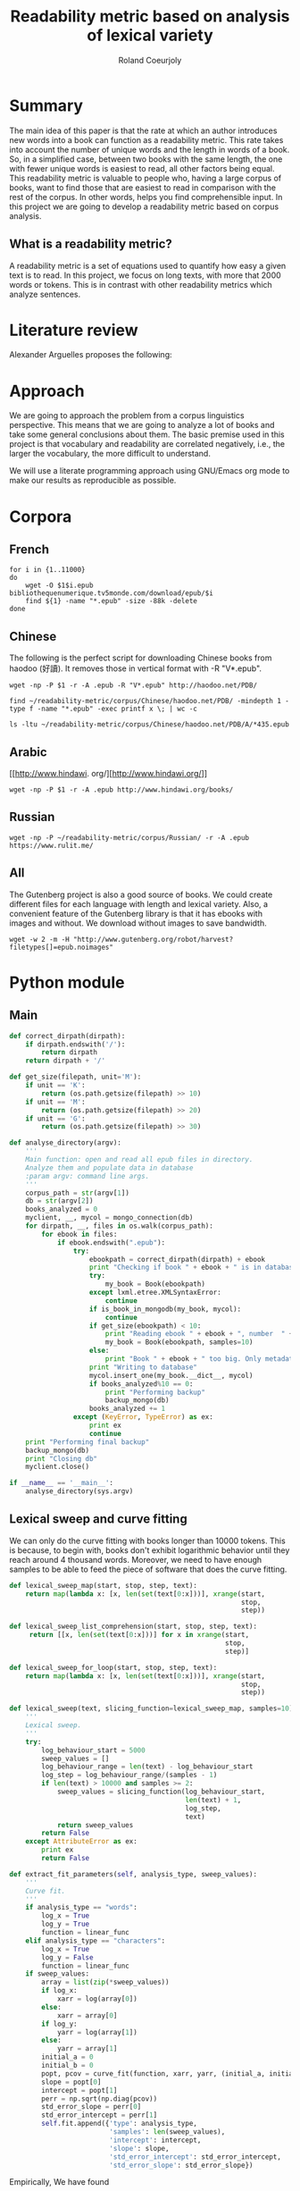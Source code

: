 #+TITLE: Readability metric based on analysis of lexical variety
#+AUTHOR: Roland Coeurjoly
#+EMAIL: rolandcoeurjoly@gmail.com
#+Date:
#+OPTIONS: ^:nil toc:nil H:4
#+LATEX_HEADER: \usepackage{tikz}
#+LATEX_HEADER: \usepackage{attrib}
#+LATEX_HEADER: \Plainauthor{Roland Coeurjoly}
#+LATEX_HEADER: \author{Roland Coeurjoly}
#+LATEX_HEADER: \title{Readability metric based on analysis of lexical variety}
#+LATEX_HEADER: \Shorttitle{Pending}
#+LATEX_HEADER: \Keywords{readability metric, readability test, readability, formula, comprehensible input, extensive reading, vocabulary, literate programming, reproducible research, emacs}
#+LATEX_HEADER: \Address{Pending}
#+LATEX_HEADER: \Abstract{We present a readability metric, capable of being applied to books written in multiple languages and easy to compute, therefore lending itself to be applied to large corpora composed of thousands of books. It uses length of text (metricd in words) versus unique words to compute the rate at which the author introduces new vocabulary in a certain book. This rate can then be used to rank the book with respect to others. This readability metric is only suitable to texts of at least 10.000 (ten thousand) words. It is therefore used primarely for the analysis of }
#+STARTUP: oddeven
* Summary
  The main idea of this paper is that the rate at which an author introduces new words into a book can function as a readability metric.
  This rate takes into account the number of unique words and the length in words of a book.
  So, in a simplified case, between two books with the same length, the one with fewer unique words is easiest to read, all other factors being equal.
  This readability metric is valuable to people who, having a large corpus of books, want to find those that are easiest to read in comparison with the rest of the corpus.
  In other words, helps you find comprehensible input.
  In this project we are going to develop a readability metric based on corpus analysis.
** What is a readability metric?
   A readability metric is a set of equations used to quantify how easy a given text is to read.
   In this project, we focus on long texts, with more that 2000 words or tokens. This is in contrast with other readability metrics which analyze sentences.
* Literature review
  Alexander Arguelles proposes the following:
* Approach
  We are going to approach the problem from a corpus linguistics perspective. This means that we are going to analyze a lot of books and take some general conclusions about them.
  The basic premise used in this project is that vocabulary and readability are correlated negatively, i.e., the larger the vocabulary, the more difficult to understand.

  We will use a literate programming approach using GNU/Emacs org mode to make our results as reproducible as possible.
* Corpora
** French
  #+BEGIN_SRC shell :exports code :tangle scripts/french-corpus.sh
for i in {1..11000}
do
    wget -O $1$i.epub bibliothequenumerique.tv5monde.com/download/epub/$i
    find ${1} -name "*.epub" -size -88k -delete
done
  #+END_SRC

  #+RESULTS:
** Chinese
   The following is the perfect script for downloading Chinese books from haodoo (好讀).
It removes those in vertical format with -R "V*.epub".
  #+BEGIN_SRC shell :exports code :tangle scripts/chinese-corpus.sh
wget -np -P $1 -r -A .epub -R "V*.epub" http://haodoo.net/PDB/
  #+END_SRC

#+BEGIN_SRC shell :exports code
find ~/readability-metric/corpus/Chinese/haodoo.net/PDB/ -mindepth 1 -type f -name "*.epub" -exec printf x \; | wc -c
#+END_SRC

#+RESULTS:
: 3699

#+BEGIN_SRC shell :exports code
ls -ltu ~/readability-metric/corpus/Chinese/haodoo.net/PDB/A/*435.epub
#+END_SRC

#+RESULTS:
: -rw-rw-r-- 1 rcl rcl 130460 jul 19 16:04 /home/rcl/readability-metric/corpus/Chinese/haodoo.net/PDB/A/435.epub
** Arabic
   [[http://www.hindawi.
org/][http://www.hindawi.org/]]
   #+BEGIN_SRC shell :exports code :tangle scripts/arabic-corpus.sh
wget -np -P $1 -r -A .epub http://www.hindawi.org/books/
   #+END_SRC
** Russian
   #+BEGIN_SRC shell :exports code
wget -np -P ~/readability-metric/corpus/Russian/ -r -A .epub https://www.rulit.me/
   #+END_SRC
** All
   The Gutenberg project is also a good source of books.
   We could create different files for each language with length and lexical variety.
   Also, a convenient feature of the Gutenberg library is that it has ebooks with images and without.
   We download without images to save bandwidth.
   #+BEGIN_SRC shell :exports code
wget -w 2 -m -H "http://www.gutenberg.org/robot/harvest?filetypes[]=epub.noimages"
   #+END_SRC
* Python module
** Main
 #+NAME: main
 #+BEGIN_SRC python :noweb yes :session python :exports code
def correct_dirpath(dirpath):
    if dirpath.endswith('/'):
        return dirpath
    return dirpath + '/'

def get_size(filepath, unit='M'):
    if unit == 'K':
        return (os.path.getsize(filepath) >> 10)
    if unit == 'M':
        return (os.path.getsize(filepath) >> 20)
    if unit == 'G':
        return (os.path.getsize(filepath) >> 30)

def analyse_directory(argv):
    '''
    Main function: open and read all epub files in directory.
    Analyze them and populate data in database
    :param argv: command line args.
    '''
    corpus_path = str(argv[1])
    db = str(argv[2])
    books_analyzed = 0
    myclient, __, mycol = mongo_connection(db)
    for dirpath, __, files in os.walk(corpus_path):
        for ebook in files:
            if ebook.endswith(".epub"):
                try:
                    ebookpath = correct_dirpath(dirpath) + ebook
                    print "Checking if book " + ebook + " is in database"
                    try:
                        my_book = Book(ebookpath)
                    except lxml.etree.XMLSyntaxError:
                        continue
                    if is_book_in_mongodb(my_book, mycol):
                        continue
                    if get_size(ebookpath) < 10:
                        print "Reading ebook " + ebook + ", number  " + str(books_analyzed + 1)
                        my_book = Book(ebookpath, samples=10)
                    else:
                        print "Book " + ebook + " too big. Only metadata is read"
                    print "Writing to database"
                    mycol.insert_one(my_book.__dict__, mycol)
                    if books_analyzed%10 == 0:
                        print "Performing backup"
                        backup_mongo(db)
                    books_analyzed += 1
                except (KeyError, TypeError) as ex:
                    print ex
                    continue
    print "Performing final backup"
    backup_mongo(db)
    print "Closing db"
    myclient.close()

if __name__ == '__main__':
    analyse_directory(sys.argv)
 #+END_SRC

 #+RESULTS: main

 #+RESULTS: epub-handling
** Lexical sweep and curve fitting
   We can only do the curve fitting with books longer than 10000 tokens. This is because, to begin with, books don't exhibit logarithmic behavior until they reach around 4 thousand words.
   Moreover, we need to have enough samples to be able to feed the piece of software that does the curve fitting.
#+NAME: lexical-sweep
#+BEGIN_SRC python :noweb yes :session python :exports code
def lexical_sweep_map(start, stop, step, text):
    return map(lambda x: [x, len(set(text[0:x]))], xrange(start,
                                                          stop,
                                                          step))

def lexical_sweep_list_comprehension(start, stop, step, text):
     return [[x, len(set(text[0:x]))] for x in xrange(start,
                                                      stop,
                                                      step)]

def lexical_sweep_for_loop(start, stop, step, text):
    return map(lambda x: [x, len(set(text[0:x]))], xrange(start,
                                                          stop,
                                                          step))

def lexical_sweep(text, slicing_function=lexical_sweep_map, samples=10):
    '''
    Lexical sweep.
    '''
    try:
        log_behaviour_start = 5000
        sweep_values = []
        log_behaviour_range = len(text) - log_behaviour_start
        log_step = log_behaviour_range/(samples - 1)
        if len(text) > 10000 and samples >= 2:
            sweep_values = slicing_function(log_behaviour_start,
                                            len(text) + 1,
                                            log_step,
                                            text)
            return sweep_values
        return False
    except AttributeError as ex:
        print ex
        return False
     #+END_SRC

#+NAME: curve-fit
#+BEGIN_SRC python :noweb yes :session python :exports code
def extract_fit_parameters(self, analysis_type, sweep_values):
    '''
    Curve fit.
    '''
    if analysis_type == "words":
        log_x = True
        log_y = True
        function = linear_func
    elif analysis_type == "characters":
        log_x = True
        log_y = False
        function = linear_func
    if sweep_values:
        array = list(zip(*sweep_values))
        if log_x:
            xarr = log(array[0])
        else:
            xarr = array[0]
        if log_y:
            yarr = log(array[1])
        else:
            yarr = array[1]
        initial_a = 0
        initial_b = 0
        popt, pcov = curve_fit(function, xarr, yarr, (initial_a, initial_b))
        slope = popt[0]
        intercept = popt[1]
        perr = np.sqrt(np.diag(pcov))
        std_error_slope = perr[0]
        std_error_intercept = perr[1]
        self.fit.append({'type': analysis_type,
                         'samples': len(sweep_values),
                         'intercept': intercept,
                         'slope': slope,
                         'std_error_intercept': std_error_intercept,
                         'std_error_slope': std_error_slope})
#+END_SRC

#+RESULTS: lexical-sweep

Empirically, We have found
#+NAME: fit-functions
#+begin_src python :noweb yes :session python :exports code
def linear_func(variable, slope, y_intercept):
    '''
    Linear model.
    '''
    return slope*variable + y_intercept

def log_func(variable, coefficient, x_intercept):
    '''
    Logarithmic model.
    '''
    return coefficient*log(variable) + x_intercept

def log_log_func(variable, coefficient, intercept):
    '''
    Log-log model.
    '''
    return math.e**(coefficient*log(variable) + intercept)
#+end_src

** Book class

   We then proceed to open the epub and extract all metadata.
   As stated in the [[https://ebooklib.readthedocs.io/en/latest/tutorial.html#reading-epub][package documentation]], only creator, title and language are required metadata fields.
   The rest is optional, so we catch them with care.

   We then use BeautifulSoup to remove all html marks.
*** Book class architecture
#+NAME: book-class
#+BEGIN_SRC python :noweb yes :session python :exports code
class Book(object):
    '''
    Book class
    '''
    # pylint: disable=too-many-instance-attributes
    # There is a lot of metadata but it is repetitive and non problematic.
    <<constructor>>
    <<metadata>>
    <<tokenization>>
    <<freq-dist>>
    <<text-extraction>>
    <<language-detection>>
    <<release-text>>
    <<release-zh-characters>>
    <<release-tokens>>
    <<curve-fit>>
    <<delete>>
    #+end_src

*** Constructor
    We don't extract all text in constructor because it is expensive and we want to check first if it exists in database.
#+NAME: constructor
#+BEGIN_SRC python :noweb yes :session python :exports code
def __init__(self, epub_filename, slicing_function=lexical_sweep_map, samples=0):
    '''
    Init.
    '''
    # pylint: disable=too-many-statements
    # There is a lot of metadata but it is repetitive and non problematic.
    try:
        print "Extracting metadata"
        self.extract_metadata(epub_filename)
        if samples:
            print "Extracting text"
            self.extract_text()
            print "Detecting language"
            self.detect_language()
            print "Tokenization"
            self.tokenize()
            print "Calculating word sweep values"
            sweep_values = lexical_sweep(self.tokens, slicing_function, samples)
            self.fit = []
            print "Word fit"
            self.extract_fit_parameters("words", sweep_values)
            if self.language == "zh" or self.language == "zh_Hant":
                print "Calculating character sweep values"
                sweep_values = lexical_sweep(self.zh_characters, slicing_function, samples)
                print "Character fit"
                self.extract_fit_parameters("characters", sweep_values)
            self.delete_heavy_attributes()
    except AttributeError:
        pass
#+END_SRC
*** Extracting metadata
#+NAME: metadata
#+BEGIN_SRC python :noweb yes :session python :exports code
def extract_metadata(self, epub_filename):
    '''
    Extraction of metadata
    '''
    # pylint: disable=too-many-statements
    # There is a lot of metadata but it is repetitive and non problematic.
    self.filepath = epub_filename
    epub_file = epub.read_epub(self.filepath)
    try:
        self.author = epub_file.get_metadata('DC', 'creator')[0][0].encode('utf-8')
    except (IndexError, AttributeError):
        pass
    try:
        self.title = epub_file.get_metadata('DC', 'title')[0][0].encode('utf-8')
    except (IndexError, AttributeError):
        pass
    try:
        self.epub_type = epub_file.get_metadata('DC', 'type')[0][0].encode('utf-8')
    except (IndexError, AttributeError):
        pass
    try:
        self.subject = epub_file.get_metadata('DC', 'subject')[0][0].encode('utf-8')
    except (IndexError, AttributeError):
        pass
    try:
        self.source = epub_file.get_metadata('DC', 'source')[0][0].encode('utf-8')
    except (IndexError, AttributeError):
        pass
    try:
        self.rights = epub_file.get_metadata('DC', 'rights')[0][0].encode('utf-8')
    except (IndexError, AttributeError):
        pass
    try:
        self.relation = epub_file.get_metadata('DC', 'relation')[0][0].encode('utf-8')
    except (IndexError, AttributeError):
        pass
    try:
        self.publisher = epub_file.get_metadata('DC', 'publisher')[0][0].encode('utf-8')
    except (IndexError, AttributeError):
        pass
    #try:
    #    self.language = epub_file.get_metadata('DC', 'language')[0][0].encode('utf-8')
    #except (IndexError, AttributeError):
    #    pass
    try:
        self.identifier = epub_file.get_metadata('DC', 'identifier')[0][0].encode('utf-8')
    except (IndexError, AttributeError):
        pass
    try:
        self.epub_format = epub_file.get_metadata('DC', 'format')[0][0].encode('utf-8')
    except (IndexError, AttributeError):
        pass
    try:
        self.description = epub_file.get_metadata('DC', 'description')[0][0].encode('utf-8')
    except (IndexError, AttributeError):
        pass
    try:
        self.coverage = epub_file.get_metadata('DC', 'coverage')[0][0].encode('utf-8')
    except (IndexError, AttributeError):
        pass
    try:
        self.contributor = epub_file.get_metadata('DC', 'contributor')[0][0].encode('utf-8')
    except (IndexError, AttributeError):
        pass
    try:
        self.date = epub_file.get_metadata('DC', 'date')[0][0].encode('utf-8')
    except (IndexError, AttributeError):
        pass
#+end_src

*** Extracting text from ebook
#+NAME: text-extraction
#+BEGIN_SRC python :noweb yes :session python :exports code
def extract_text(self):
    '''
    Extract all text from the book.
    '''
    book = epub.read_epub(self.filepath)
    cleantext = ""
    html_filtered = ""
    for item in book.get_items():
        if item.get_type() == ebooklib.ITEM_DOCUMENT:
            raw_html = item.get_content()
            <<html-filtering>>
    cleantext = clean_non_printable(html_filtered)
    self.text = cleantext
#+END_SRC

#+RESULTS: text-extraction
**** Cleaning the html
#+NAME: html-filtering
#+BEGIN_SRC python :noweb yes :session python :exports code
html_filtered += BeautifulSoup(raw_html, "lxml").text
#+END_SRC

#+RESULTS: html-cleaning
**** Removing invalid utf-8

#+NAME: printable-set
#+BEGIN_SRC python :noweb yes :session python :exports code
PRINTABLE = {
    #'Cc',
    'Cf',
    'Cn',
    'Co',
    'Cs',
    'LC',
    'Ll',
    'Lm',
    'Lo',
    'Lt',
    'Lu',
    'Mc',
    'Me',
    'Mn',
    'Nd',
    'Nl',
    'No',
    'Pc',
    'Pd',
    'Pe',
    'Pf',
    'Pi',
    'Po',
    'Ps',
    'Sc',
    'Sk',
    'Sm',
    'So',
    'Zl',
    'Zp',
    'Zs'}
     #+end_src

#+NAME: utf8-cleaning
#+BEGIN_SRC python :noweb yes :session python :exports code
def clean_non_printable(text):
    '''
    Remove all non printable characters from string.
    '''
    return ''.join(character for character in text
                   if unicodedata.category(character) in PRINTABLE)
#+END_SRC
MongoDB doesnt like storing dots
#+NAME: dot-cleaning
#+BEGIN_SRC python :noweb yes :session python :exports code
def clean_dots(dictionary):
    '''
    Remove dot form dictionary.
    '''
    del dictionary['.']
#+END_SRC

**** Language detection
#+NAME: language-detection
#+begin_src python :noweb yes :session python :exports code
def detect_language(self):
    '''
    We don't trust the epub metadata regarding language tags
    so we do our own language detection
    '''
    if not hasattr(self, 'text'):
        self.extract_text()
    self.language = Text(self.text).language.code
#+end_src

*** Tokenization
    If the language is Chinese, appart from doing the tokenization, we also metric individual characters.
#+NAME: tokenization
#+BEGIN_SRC python :noweb yes :session python :exports code
def tokenize(self):
    '''
    Tokenization.
    '''
    try:
        if self.language == 'zh' or self.language == 'zh_Hant':
            self.zh_characters = ''.join(character for character in self.text
                                         if u'\u4e00' <= character <= u'\u9fff')
            self.character_count = len(self.zh_characters)
            self.unique_characters = len(set(self.zh_characters))
        self.tokens = Text(self.text).words
        #self.tokens.remove('.')
        self.word_count = len(self.tokens)
        self.unique_words = len(set(self.tokens))
    except ValueError as ex:
        print ex
        self.tokens = []
#+END_SRC
*** Frequency distributions
#+NAME: freq-dist
#+BEGIN_SRC python :noweb yes :session python :exports code
def get_freq_dist(self):
    '''
    Frequency distribution for both .
    '''
    if not self.tokens:
        self.tokenize()
    if self.language == 'zh' or self.language == 'zh_Hant':
        self.zh_char_freq_dist = dict(FreqDist(self.zh_characters))
        try:
            del self.zh_char_freq_dist['.']
        except KeyError as ex:
            print ex
    self.freq_dist = dict(FreqDist(self.tokens))
    try:
        del self.freq_dist['.']
    except KeyError as ex:
        print ex
#+END_SRC
*** Delete
#+NAME: delete
#+BEGIN_SRC python :noweb yes :session python :exports code
def release_text(self):
    '''
    Release text.
    '''
    self.text = str()
def release_zh_characters(self):
    '''
    Release Chinese characters.
    '''
    self.zh_characters = str()
def release_tokens(self):
    '''
    Release tokens.
    '''
    self.tokens = str()
def delete_heavy_attributes(self):
    '''
    Delete heavy attributes.
    '''
    del self.text
    del self.tokens
    try:
        del self.zh_characters
    except AttributeError:
        pass
#+END_SRC
** Learnable words
** Imports
   We import some packages to make our life easier:
   - ebooklib: to process epubs
   - BeautifulSoup: to process the html in epubs
   - langdetect to detect language. We use this because based on experience epub language tags are not very reliable
   - ntlk: to do natural language processing
#+NAME: imports
#+BEGIN_SRC python :session python :results none :exports code
import lxml
import unicodedata
import icu
import sys
import os
import math
import subprocess
import ebooklib
import pymongo
from ebooklib import epub
from bs4 import BeautifulSoup
from scipy.optimize import curve_fit
from scipy import log as log
import numpy as np
from polyglot.text import Text
from nltk import FreqDist
#+END_SRC

** Architecture
   In a first instance, we want to extract the following information from each ebook:
  - Author
  - Title
  - Length in number of words
  - Number of unique words
  It would be nice to create a file for each language (according to metadata).
  The logic would be the following:
  Try adding the results to a file suffixed with the language code.
  If that throws an exception, create the file and add the results
#+BEGIN_SRC python :noweb yes :tangle corpus_analysis.py :exports code
# -*- coding: utf-8 -*-
'''
corpus-analysis.py: readability metric for epub ebooks.
Version 1.0
Copyright (C) 2019  Roland Coeurjoly <rolandcoeurjoly@gmail.com>
'''
# Imports
<<imports>>
# Constants
<<printable-set>>
## Curve fitting functions
<<lexical-sweep>>
<<fit-functions>>
# Classes
## Book Class
<<book-class>>
# Functions
<<utf8-cleaning>>
<<dot-cleaning>>
## Database functions
### SQL
#<<db-connection>>
<<mongodb-connection>>
#<<database-insertion>>
#<<database-creation>>
#<<is-book-in-db>>
#<<db-backup>>
### MongoDB
<<mongodb_connection>>
<<insert_book_mongo>>
<<check_book_mongo>>
<<backup_mongo>>
# Main function
<<main>>
#+END_SRC

#+RESULTS:
: None

** Vocabulary coverage
   #+NAME: vocabulary_coverage
   #+begin_src python :noweb yes :exports code :session sahj :tangle vocabulary_coverage.py :results output
'''
Random
'''
from nltk import FreqDist
import corpus_analysis


MY_BOOK = corpus_analysis.Book("./test/pinocchio.epub")
MY_BOOK.tokenize()
MY_FREQDIST = FreqDist(MY_BOOK.tokens)
print MY_BOOK.word_count
percentage = 0
cumulative_word_count = 0
coverage = 1
print MY_FREQDIST.most_common(coverage)[coverage - 1][1]
margin_unknowable_list = MY_FREQDIST.most_common(MY_BOOK.word_count - 1) - MY_FREQDIST.most_common(int(round((MY_BOOK.word_count - 1)*0.98)))
last_word_frequency = MY_FREQDIST.most_common(coverage)[coverage - 1][1]
coverage += 1
cumulative_word_count += last_word_frequency
percentage = (cumulative_word_count*100/MY_BOOK.word_count)
print margin_unknowable_list
   #+end_src

   #+RESULTS: vocabulary_coverage
   : 52544
   : 3345
   : Traceback (most recent call last):
   :   File "<stdin>", line 1, in <module>
   :   File "/tmp/babel-2FdH2m/python-VLLu9V", line 16, in <module>
   :     margin_unknowable_list = MY_FREQDIST.most_common(MY_BOOK.word_count - 1) - MY_FREQDIST.most_common(int(round((MY_BOOK.word_count - 1)*0.98)))
   : TypeError: unsupported operand type(s) for -: 'list' and 'list'

* Testing
** Unit tests
#+BEGIN_SRC python :exports code :noweb yes :tangle test_corpus_analysis.py
# -*- coding: utf-8 -*-
'''
Unit testing for the corpus analysis
'''
import pymongo
import timeout_decorator
import unittest
import json
from decimal import *
from ebooklib import epub
from corpus_analysis import Book, lexical_sweep, linear_func, analyse_directory

class MyTest(unittest.TestCase):
    '''
    Class
    '''
    maxDiff = None

    @timeout_decorator.timeout(1)
    def test_metadata(self):
        '''
        Given a certain book, test metadata
        '''
        metadata = ['epub_type',
                    'subject',
                    'source',
                    'rights',
                    'relation',
                    'publisher',
                    'identifier',
                    'epub_format',
                    'description',
                    'coverage',
                    'contributor',
                    'date']

        with open("benchmarks.json", "r") as test_cases:
            benchmarks = json.load(test_cases)
            for benchmark in benchmarks['books']:
                my_book = Book(benchmark['filepath'].encode('utf-8'))
                self.assertEqual(my_book.author, benchmark['author'].encode('utf-8'))
                self.assertEqual(my_book.title, benchmark['title'].encode('utf-8'))
                for key in benchmark.keys():
                    if key in metadata:
                        attr = getattr(my_book, key)
                        self.assertEqual(attr, benchmark[key].encode('utf-8'))
                print "Metadata for " + benchmark['title'].encode('utf-8') + " OK"

    @timeout_decorator.timeout(7)
    def test_language(self):
        '''
        Given a certain book, test language
        '''
        with open("benchmarks.json", "r") as test_cases:
            benchmarks = json.load(test_cases)
            for benchmark in benchmarks['books']:
                my_book = Book(benchmark['filepath'].encode('utf-8'))
                my_book.detect_language()
                self.assertEqual(my_book.language, benchmark['language'].encode('utf-8'))
                print "Language for " + benchmark['title'].encode('utf-8') + " OK"

    @timeout_decorator.timeout(24)
    def test_tokens(self):
        '''
        Given a certain book, test tokens
        '''
        tokens = ['word_count',
                  'unique_words',
                  'character_count',
                  'unique_characters']

        with open("benchmarks.json", "r") as test_cases:
            benchmarks = json.load(test_cases)
            for benchmark in benchmarks['books']:
                my_book = Book(benchmark['filepath'].encode('utf-8'))
                my_book.detect_language()
                my_book.tokenize()
                for key in benchmark.keys():
                    if key in tokens:
                        attr = getattr(my_book, key)
                        self.assertEqual(attr, benchmark[key])
                print "Tokens for " + benchmark['title'].encode('utf-8') + " OK"

    @timeout_decorator.timeout(50)
    def test_sweep(self):
        '''
        Given a certain book, test sweep
        '''
        my_book = Book("assets/hongloumeng.epub", 10)
        self.assertEqual(True, True)

    @timeout_decorator.timeout(90)
    def test_fit(self):
        '''
        Given a certain book, test fit
        '''
        with open("benchmarks.json", "r") as test_cases:
            benchmarks = json.load(test_cases)
            for benchmark in benchmarks['books']:
                my_book = Book(benchmark['filepath'].encode('utf-8'), samples=10)
                self.assertEqual(my_book.fit, benchmark['fit'])
                print "Fit for " + benchmark['title'].encode('utf-8') + " OK"

    @timeout_decorator.timeout(90)
    def test_db_writing(self):
        '''
        Write all books to database
        '''
        my_args = ["whatever", "assets/", "library_test"]
        # # Drop database
        myclient = pymongo.MongoClient("mongodb://localhost:27017/")
        mydb = myclient["library_test"]
        mycol = mydb["corpus"]
        mycol.drop()
        analyse_directory(my_args)
        with open("benchmarks.json", "r") as test_cases:
            benchmarks = json.load(test_cases)
            for benchmark in benchmarks['books']:
                for result in mycol.find({}, {"_id":False}):
                    if benchmark['title'] == result['title']:
                        self.assertEqual(result, benchmark)
                        print "Database write for " + benchmark['title'].encode('utf-8') + " OK"

if __name__ == '__main__':
    unittest.main(failfast=True)
  #+end_src

  #+RESULTS:
** Creating benchmark

#+BEGIN_SRC python :noweb yes :tangle create_benchmark.py :exports code
'''
Create benchmark based on epubs
'''

import json
import os
import corpus_analysis
from corpus_analysis import correct_dirpath
DATA = {}
DATA['books'] = []

with open('benchmarks.json', 'w') as outfile:
    for dirpath, __, files in os.walk('assets/'):
        for ebook in files:
            ebook_path = correct_dirpath(dirpath) + ebook
            print "Reading book"
            my_book = corpus_analysis.Book(ebook_path, samples=10)
            print "Book read"
            DATA['books'].append(my_book.__dict__)
            outfile.write('\n')

with open('benchmarks.json', 'w') as outfile:
    json.dump(DATA, outfile, indent=2)
#+end_src

** Downloading books for benchmark

#+BEGIN_SRC shell :exports code :tangle scripts/download_benchmark.sh
mkdir test/db
mkdir test/books
wget https://www.gutenberg.org/ebooks/24264.epub.noimages?session_id=13a48cb17a2a788bd0df32eb9d11b2cc90e5ffb6 -O assets/hongloumeng.epub
wget https://www.gutenberg.org/ebooks/6099.epub.noimages?session_id=e525c6c0f4f2faf96f365aabedf179ef08f4f236 -O assets/lesfleursdumal.epub
wget https://www.gutenberg.org/ebooks/21000.epub.noimages?session_id=e525c6c0f4f2faf96f365aabedf179ef08f4f236 -O assets/faust.epub
wget https://www.gutenberg.org/ebooks/23306.epub.noimages?session_id=13a48cb17a2a788bd0df32eb9d11b2cc90e5ffb6 -O assets/meditationes.epub
wget https://www.gutenberg.org/ebooks/2000.epub.noimages?session_id=13a48cb17a2a788bd0df32eb9d11b2cc90e5ffb6 -O assets/Quijote.epub
wget https://www.gutenberg.org/ebooks/521.epub.noimages?session_id=13a48cb17a2a788bd0df32eb9d11b2cc90e5ffb6 -O assets/crusoe.epub
wget https://www.gutenberg.org/ebooks/2701.epub.noimages?session_id=37b8b8ef79424fa1e6b7a18eb4b341d5de076f03 -O assets/moby.epub
wget https://www.gutenberg.org/ebooks/500.epub.noimages?session_id=37b8b8ef79424fa1e6b7a18eb4b341d5de076f03 -O assets/pinocchio.epub
   #+end_src

   #+RESULTS:

** TypeError: Improper input: N=2 must not exceed M=1
   sweep_values = lexical_sweep(my_book.tokens, samples=1)

   sweep_values = lexical_sweep(my_book.tokens, samples=2)
   OptimizeWarning: Covariance of the parameters could not be estimated

* SQL DB
** Connect
#+NAME: db-connection
#+begin_src python :noweb yes :session python :exports code
MY_DB = mysql.connector.connect(
    host="localhost",
    user="root",
    passwd="root",
    charset='utf8'
)
#+end_src

** Insert
#+Name: database-insertion
#+begin_src python :noweb yes :session python :exports code
def insert_book_db(book, db="library"):
    '''
    Insert data into db
    '''
    mycursor = MY_DB.cursor()
    mycursor.execute("use " + db + ";")
    sql = """INSERT IGNORE corpus (title,
    author,
    slope,
    intercept,
    std_error_slope,
    std_error_intercept,
    word_count,
    unique_words,
    zhslope,
    zhintercept,
    zhstd_error_slope,
    zhstd_error_intercept,
    character_count,
    unique_characters,
    language,
    epub_type,
    subject,
    source,
    rights,
    relation,
    publisher,
    identifier,
    epub_format,
    description,
    contributor,
    date
    ) VALUES (%s,
    %s,
    %s,
    %s,
    %s,
    %s,
    %s,
    %s,
    %s,
    %s,
    %s,
    %s,
    %s,
    %s,
    %s,
    %s,
    %s,
    %s,
    %s,
    %s,
    %s,
    %s,
    %s,
    %s,
    %s,
    %s)"""
    val = (book.title,
           book.author,
           book.fitword_curve_fit['slope']),
           float(word_curve_fit['intercept']),
           float(word_curve_fit['std_error_slope']),
           float(word_curve_fit['std_error_intercept']),
           float(book.word_count),
           float(book.unique_words),
           float(zh_character_curve_fit['slope']),
           float(zh_character_curve_fit['intercept']),
           float(zh_character_curve_fit['std_error_slope']),
           float(zh_character_curve_fit['std_error_intercept']),
           float(book.character_count),
           float(book.unique_characters),
           book.language,
           book.epub_type,
           book.subject,
           book.source,
           book.rights,
           book.relation,
           book.publisher,
           book.identifier,
           book.epub_format,
           book.description,
           book.contributor,
           book.date)
    mycursor.execute(sql, val)
    MY_DB.commit()
    print("1 record inserted, ID:", mycursor.lastrowid)
#+end_src
** Create
#+RESULTS:
#+Name: database-creation
#+begin_src python :noweb yes :session python :exports code
def create_database(db="library"):
    '''
    Create database if it doesn't exists yet.
    '''
    mycursor = MY_DB.cursor()
    mycursor.execute("CREATE DATABASE IF NOT EXISTS " + db + ";")
    mycursor.execute(
        "ALTER DATABASE " + db + " CHARACTER SET utf8mb4 COLLATE utf8mb4_unicode_ci;")
    mycursor.execute("USE " + db + ";")
    mycursor.execute(
        """ CREATE TABLE IF NOT EXISTS corpus (id INT AUTO_INCREMENT PRIMARY KEY,
        title VARCHAR(255),
        author VARCHAR(255),
        slope DECIMAL(10,5),
        intercept DECIMAL(10,5),
        std_error_slope DECIMAL(10,5),
        std_error_intercept DECIMAL(10,5),
        word_count DECIMAL(20,1),
        unique_words DECIMAL(20,1),
        zhslope DECIMAL(10,5),
        zhintercept DECIMAL(10,5),
        zhstd_error_slope DECIMAL(10,5),
        zhstd_error_intercept DECIMAL(10,5),
        character_count DECIMAL(15,1),
        unique_characters DECIMAL(15,1),
        language VARCHAR(255),
        epub_type VARCHAR(255),
        subject VARCHAR(255),
        source VARCHAR(255),
        rights VARCHAR(255),
        relation VARCHAR(255),
        publisher VARCHAR(255),
        identifier VARCHAR(255),
        epub_format VARCHAR(255),
        description VARCHAR(510),
        contributor VARCHAR(255),
        date VARCHAR(255)) """)
    mycursor.execute(
        "ALTER TABLE corpus CHARACTER SET utf8mb4 COLLATE utf8mb4_unicode_ci;")
    try:
        mycursor.execute(
            "ALTER TABLE corpus ADD CONSTRAINT unique_book UNIQUE (title,author);")
    except Exception as ex:
        print ex
#+end_src
** Check
#+NAME: is-book-in-db
#+begin_src python :noweb yes :session python :exports code :results output
def is_book_in_db(my_book, db):
    '''
    Check if book is in database.
    '''
    mycursor = MY_DB.cursor()
    mycursor.execute("USE " + db + ";")
    query = ('SELECT * from corpus where title="' + str(my_book.title)
             + '" and author="' + str(my_book.author) + '"')
    mycursor.execute(query)
    mycursor.fetchall()
    if mycursor.rowcount == 1:
        print ("Book " + str(my_book.title)
               + ", by " + str(my_book.author)
               + " already in database. Next.")
        return True
    return False
#+end_src

#+RESULTS: does-book-exist-db
: ELECT * from corpus where title="opus" and author="paco"
: 1
: Book opus, by paco already in database. Next.

** Backup
#+NAME: db-backup
#+begin_src python :noweb yes :session python :exports code
def runbackup(hostname,
              mysql_user,
              mysql_password,
              db,
              db_loc="test/db/library_test.db"):
    '''
    Write sql file.
    '''
    try:
        backup = subprocess.Popen("mysqldump -h"
                                  + hostname + " -u"
                                  + mysql_user + " -p'"
                                  + mysql_password + "' --databases "
                                  + db + " > "
                                  + db_loc, shell=True)
        # Wait for completion
        backup.communicate()
        if backup.returncode != 0:
            sys.exit(1)
        else:
            print("Backup done for", hostname)
    except Exception as ex:
        # Check for errors
        print ex
        print("Backup failed for", hostname)
#+end_src
* Arguelles Analysis
** Python
*** Whole length
#+NAME: moby
#+BEGIN_SRC python :exports code :session readability_metric :results output
from corpus_analysis import Book

moby_dick = Book("test/moby.epub")
moby_dick.extract_text()
moby_dick.tokenize()
print moby_dick.title
with open('moby.tsv', 'w+') as my_file:
    my_file.write(str(moby_dick.word_count) + "\t" + str(moby_dick.unique_words) + "\n")
#+END_SRC

#+RESULTS: moby
: Moby Dick; Or, The Whale

#+NAME: pinocchio
#+BEGIN_SRC python :exports code :session readability_metric :results output
from corpus_analysis import Book

pinocchio = Book("test/pinocchio.epub")
pinocchio.extract_text()
pinocchio.tokenize()
print pinocchio.title

with open('pinocchio.tsv', 'w') as my_file:
    my_file.write(str(pinocchio.word_count) + "\t" + str(pinocchio.unique_words) + "\n")
#+END_SRC
#+RESULTS: pinocchio
: The Adventures of Pinocchio
*** Sweep
#+NAME: moby_sweep
#+BEGIN_SRC python :exports code :session readability_metric :results output
from corpus_analysis import Book

moby_dick = Book("test/moby.epub")
moby_dick.extract_text()
moby_dick.tokenize()
print moby_dick.title
sweep_values = lexical_sweep(moby_dick.tokens, samples=100, log_x=False, log_y=False)
with open('moby_sweep.tsv', 'w') as my_file:
    for sweep_value in sweep_values:
        my_file.write(str(sweep_value[0]) + "\t" + str(sweep_value[1]) + "\n")
#+END_SRC

#+RESULTS: moby_sweep
: Moby Dick; Or, The Whale

#+NAME: pinocchio_sweep
#+BEGIN_SRC python :exports code :session readability_metric :results output
from corpus_analysis import Book, lexical_sweep

pinocchio = Book("test/pinocchio.epub")
pinocchio.extract_text()
pinocchio.tokenize()
print pinocchio.title
sweep_values = lexical_sweep(pinocchio.tokens, samples=100, log_x=False, log_y=False)
with open('pinocchio_sweep.tsv', 'w') as my_file:
    for sweep_value in sweep_values:
        my_file.write(str(sweep_value[0]) + "\t" + str(sweep_value[1]) + "\n")
#+END_SRC

#+RESULTS: pinocchio_sweep
: The Adventures of Pinocchio
** Plot
#+NAME: moby_pinocchio_plot
#+BEGIN_SRC gnuplot :var pinocchio_title=pinocchio moby_title=moby :exports both moby_pinocchio.png
reset
set xrange [0:300000]
set yrange [0:25000]
set key autotitle columnhead
set style line 1 lw 4 lc rgb '#990042' ps 2 pt 6 pi 5
set style line 2 lw 3 lc rgb '#31f120' ps 2 pt 12 pi 3
set title "Lexical variety Vs Length"
set title pinocchio_title
set xlabel "Length in words"
set ylabel "Unique words"
plot "moby.tsv" ls 1 title moby_title, \
     "pinocchio.tsv" ls 2 title pinocchio_title
#+END_SRC

#+RESULTS: moby_pinocchio_plot

#+RESULTS:

#+NAME: moby_pinocchio_sweep_plot
#+BEGIN_SRC gnuplot :var pinocchio_title=pinocchio_sweep moby_title=moby_sweep :exports both :file moby_pinocchio.png
reset
set xrange [4000:400000]
set yrange [1000:40000]
set logscale x
set logscale y
set style line 1 lw 4 lc rgb '#990042' ps 2 pt 6 pi 5
set style line 2 lw 3 lc rgb '#31f120' ps 2 pt 12 pi 3
set title pinocchio_title
set title "Pinocchio and Moby Dick comparison"
#set title "Lexical variety Vs Length"
set xlabel "Length in words"
set ylabel "Unique words"
plot "moby_sweep.tsv" ls 1 title moby_title, \
     "pinocchio_sweep.tsv" ls 2 title pinocchio_title
#+END_SRC

#+RESULTS: moby_pinocchio_sweep_plot
[[file:moby_pinocchio.png]]

#+RESULTS:

#+begin_src gnuplot :exports both file.png
reset

set title "Putting it All Together"

set xlabel "X"
set xrange [-8:8]
set xtics -8,2,8


set ylabel "Y"
set yrange [-20:70]
set ytics -20,10,70

2f(x) = x**2
g(x) = x**3
h(x) = 10*sqrt(abs(x))
i(x) = 15*sin(x)

plot f(x) w lp lw 1, g(x) w p lw 2, h(x) w l lw 3, i(x) w l lw 4
#+end_src

#+RESULTS:

* MongoDB
** Connect
#+NAME: mongodb_connection
#+begin_src python :noweb yes :session python :exports code
def mongo_connection(database, client="mongodb://localhost:27017/", collection="corpus"):
    myclient = pymongo.MongoClient(client)
    mydb = myclient[database]
    mycol = mydb[collection]
    return myclient, mydb, mycol
#+end_src
** Insert
   #+NAME: insert_book_mongo
   #+begin_src python :noweb yes :session python :exports code
def insert_book_mongo(book, collection):
    collection.insert_one(book.__dict__)
   #+end_src

** Check
#+NAME: check_book_mongo
#+begin_src python :noweb yes :session python :exports code
def is_book_in_mongodb(book, collection):
    try:
        myquery = { "author": book.author, "title": book.title}
        mydoc = collection.find_one(myquery)
        if mydoc:
            return True
        return False
    except AttributeError:
        return True
#+end_src

#+begin_src python :results output :session python

import pymongo

myclient = pymongo.MongoClient("mongodb://localhost:27017/")
mydb = myclient["library"]
mycol = mydb["corpus"]

myquery = { "author": "Carl Collodi", "title": "The Adventures of Pinocchio"}

mydoc = mycol.find_one(myquery, {"author":True, "title":True, "_id":False})
if mydoc:
    print "Found"
else:
    print "Not found"
print mydoc
#+end_src

#+RESULTS:
: Not found
: None

** Backup
#+NAME: backup_mongo
#+begin_src python :noweb yes :session python :exports code
def backup_mongo(db):
    '''
    Write mongo file as json.
    '''
    try:
        print db
        backup = subprocess.Popen(["mongodump", "--host", "localhost", "--db",
                                   db])
        # Wait for completion
        backup.communicate()
        if backup.returncode != 0:
            sys.exit(1)
        else:
            print "Backup done for " + db
    except OSError as ex:
        # Check for errors
        print ex
        print "Backup failed for " + db
#+end_src

#+RESULTS: backup_mongo

** Close
** Issues
*** InvalidDocument: key 'edition.Most' must not contain '.'
    #+begin_src python :results output :session python
from corpus_analysis import Book

my_book = Book("./assets/hongloumeng.epub")
my_book.get_freq_dist()
dir(my_book)
    #+end_src

    #+RESULTS:
    : False
    : False
* Fitting points to function
  The purpose of this section is to fit all the different points to a function
  | Minimum length (characters) |         R^2 |
  |-----------------------------+-------------|
  |                           0 | 0.743868489 |
  |                       20000 |        0.71 |
  |                             |             |
  #+BEGIN_SRC python
for i in xrange(0,lexicalVariety,1000):
  print(i)
  #+END_SRC

  #+RESULTS:

#+BEGIN_SRC gnuplot :exports both :file sweep.png
set multiplot
set encoding utf8
set title "Lexical variety Vs Length"
set xlabel "Length in characters"
set ylabel "Unique characters"
set logscale x
set nologscale y
plot '/home/rcl/readability-metric/test/0936.tsv' title 'Jipin Jiading' linecolor 1, \
     '/home/rcl/readability-metric/test/1077-4000.tsv' title 'Cixi Quanzhuan' linecolor 2
     #'/home/rcl/readability-metric/zh-TW.tsv' title 'Chinese' linecolor 3
unset multiplot
#+END_SRC

#+RESULTS:
[[file:sweep.png]]


#+BEGIN_SRC gnuplot :exports both :file test.png
set multiplot
set encoding utf8
set title "Lexical variety Vs Length"
set xlabel "Length in characters"
set ylabel "Unique characters"
set logscale x
set nologscale y
plot '/home/rcl/readability-metric/zh-TW.tsv' title 'Jipin Jiading' linecolor 1, \
     #'/home/rcl/readability-metric/zh-TW.tsv' title 'Cixi Quanzhuan' linecolor 2
     #'/home/rcl/readability-metric/zh-TW.tsv' title 'Chinese' linecolor 3
unset multiplot
#+END_SRC

#+RESULTS:
[[file:test.png]]

#+BEGIN_SRC R :file R.png :results output graphics
dat <- read.csv("~/readability-metric/zh-TW.tsv", header=FALSE, sep="\t")
x = dat[, 1]
y = dat[, 2]

Estimate = lm(y ~ x)
logEstimate = lm(y ~ log(x))

plot(x,predict(Estimate),type='l',col='blue')
lines(x,predict(logEstimate),col='red')
plot(x, y, log ="x",
        type="p",
        pch = 1,
        xlab="Length (characters)",
        ylab="Unique characters (characters)")
#+END_SRC

#+RESULTS:
[[file:R.png]]

#+begin_src R :file 3.png :results output graphics
library(lattice)
xyplot(1:10 ~ 1:10)
#+end_src

#+RESULTS:
[[file:3.png]]
* Plotting

#+RESULTS:

Perfect. It plots the first two columns and doesn't give an error about all the rest.
#+BEGIN_SRC gnuplot
reset
set title "Lexical variety Vs Length"
set xlabel "Length in words"
set ylabel "Unique words"
set logscale x
set logscale y
es_filelist=system("ls es*.tsv")
fr_filelist=system("ls fr*.tsv")
pt_filelist=system("ls p*.tsv")
plot  for [filename in es_filelist] filename title 'Spanish' linecolor 1, \
      for [filename in fr_filelist] filename title 'French' linecolor 2, \
      for [filename in pt_filelist] filename title 'Portuguese' linecolor 3, \
      'ar.tsv' title 'Arabic' linecolor 4, \
      'zh-TW.tsv' title 'Chinese' linecolor 5
#+END_SRC

#+RESULTS:

#+BEGIN_SRC gnuplot
reset
set title "Lexical variety Vs Length"
set xlabel "Length in characters"
set ylabel "Unique characters"
set logscale x
set nologscale y
plot 'zh-TW.tsv' title 'Chinese' linecolor 1
#+END_SRC

#+RESULTS:

#+BEGIN_SRC gnuplot
reset
set title "Lexical variety Vs Length"
set xlabel "Length in characters"
set ylabel "Unique characters"
set logscale x
set logscale y
plot 'ar.tsv' title 'Arabic' linecolor 1
#+END_SRC

#+BEGIN_SRC gnuplot
reset
set multiplot
set title "Lexical variety Vs Length"
set xlabel "Length in words"
set ylabel "Unique words"
#set logscale x
#set logscale y
set logscale x
set logscale y
filelist=system("ls *.tsv")
#plot  for [filename in filelist] filename title filename
plot 'spanish.tsv' title 'Spanish' linecolor 1, \
     'french.tsv' title 'French' linecolor 2, \
     'portuguese.tsv' title 'Portuguese' linecolor 3, \
     'ar.tsv' title 'Arabic' linecolor 4, \
     for [filename in filelist] filename title filename linecolor 5
unset multiplot
#+END_SRC

#+RESULTS:
[[file:all.png]]
* Tagging
  The purpose of this section is to tag the lists containing the analysis with the canon to which they belong, if appropriate.
  #+begin_src bash :tangle scripts/canon-tagging.sh :exports code
canon="/home/rcl/readability-metric/canon/chinese.txt"
analized="/home/rcl/readability-metric/tagging/zh-TW.tsv"
list=""
while read -r author_canon title_canon; do
        list+=$author_canon
        list+=" "
done < "$canon"
unique_authors=$(tr ' ' '\n' <<< $list | sort -u)
echo $unique_authors
while read -r filesize lexicalVariety intercept slope language author_list title_list type subject source rights relation publisher identifier format contibutor date; do
    flag=0
    while read -r author_canon title_canon; do
        if [ "$author_list" == "$author_canon" ] && [ "$title_list" == "$title_canon" ]; then
            #printf '%s %s Canon match!!\n' "$author_list" "$title_list"
            flag=1
        fi
    done < "$canon"
    for word in $unique_authors; do
        if [ "$author_list" == "$word" ] && [ "$flag" != 1 ]; then
            #printf '%s %s Extended canon match!!\n' "$author_list" "$title_list"
        fi
    done
done < "$analized"
  #+end_src

  #+begin_src bash
linewriting="/home/rcl/readability-metric/linewriting.txt"
touch $linewriting
echo "roland coeurjoly" > $linewriting
echo "chun zhang" >> $linewriting

while read line; do
    if [[ $line = *"chun zhang"* ]]; then
        #echo "substring found!"
        echo
    fi
done < "$linewriting"
less $linewriting
  #+end_src
  #+begin_src python :results output
# -*- coding: utf-8 -*-
import numpy
import csv
canon_file="/home/rcl/readability-metric/canon/chinese.txt"
analysis_file="/home/rcl/readability-metric/tagging/zh-TW.tsv"
canon = numpy.array(list(csv.reader(open(canon_file, "rb"), delimiter=" "))).astype("object")
analysis = numpy.array(list(csv.reader(open(analysis_file, "rb"), delimiter="\t"))).astype("object")
print canon[90][0]
print analysis[90][5]
  #+end_src
  #+RESULTS:
  : 古龍
  : 東野圭吾
#+begin_src python :results output
import json

with open("benchmarks.json", "r") as test_cases:
    benchmarks = json.load(test_cases)
    for benchmark in benchmarks['books']:
        print benchmark['filepath'].encode('utf-8')
        print benchmark['author'].encode('utf-8')
        print benchmark['title'].encode('utf-8')
        print benchmark['epub_type'].encode('utf-8')
        print benchmark['word_curve_fit_slope']
        print benchmark['zh_character_curve_fit_slope']
        print benchmark['word_count']
        print benchmark['unique_words']
#+end_src


#+RESULTS:
#+begin_example
test/pg23306.epub
René Descartes
Meditationes de prima philosophia

0.803463675366
0
28207
6085
test/pg21000.epub
Johann Wolfgang von Goethe
Faust: Eine Tragödie

0.831561333002
0
36751
9293
test/pg24264.epub
Xueqin Cao
紅樓夢

0.69794400829
373.751162525
662992
21113
test/pg6099.epub
Charles Baudelaire
Les Fleurs du Mal

0.834087803731
0
31525
8177
test/pg2000.epub
Miguel de Cervantes Saavedra
Don Quijote

0.740139477978
0
449755
27284
test/pg521.epub
Daniel Defoe
The Life and Adventures of Robinson Crusoe

0.708038727522
0
141776
7643
test/Las conversaciones privadas de Hitler - Adolf Hitler.epub
Adolf Hitler
Las conversaciones privadas de Hitler

0.774981251067
0
308320
28381
#+end_example
#+begin_src emacs-lisp
(require 'virtualenvwrapper)
(setq venv-location "/home/rcl/readability-metric/env/")
#+end_src

#+RESULTS:
: /home/rcl/readability-metric/env/

#+RESULTS:
|                 |
|                 |
| /usr/bin/python |
#+begin_src python :results output :session python
import sys
print('\n'.join(sys.path))
print(sys.executable)
#+end_src

#+RESULTS:
#+begin_example
/home/rcl/readability-metric/lib/python2.7
/home/rcl/readability-metric/lib/python2.7/plat-x86_64-linux-gnu
/home/rcl/readability-metric/lib/python2.7/lib-tk
/home/rcl/readability-metric/lib/python2.7/lib-old
/home/rcl/readability-metric/lib/python2.7/lib-dynload
/usr/lib/python2.7
/usr/lib/python2.7/plat-x86_64-linux-gnu
/usr/lib/python2.7/lib-tk
/home/rcl/readability-metric/local/lib/python2.7/site-packages
/home/rcl/readability-metric/lib/python2.7/site-packages
/home/rcl/readability-metric/bin/python
#+end_example
